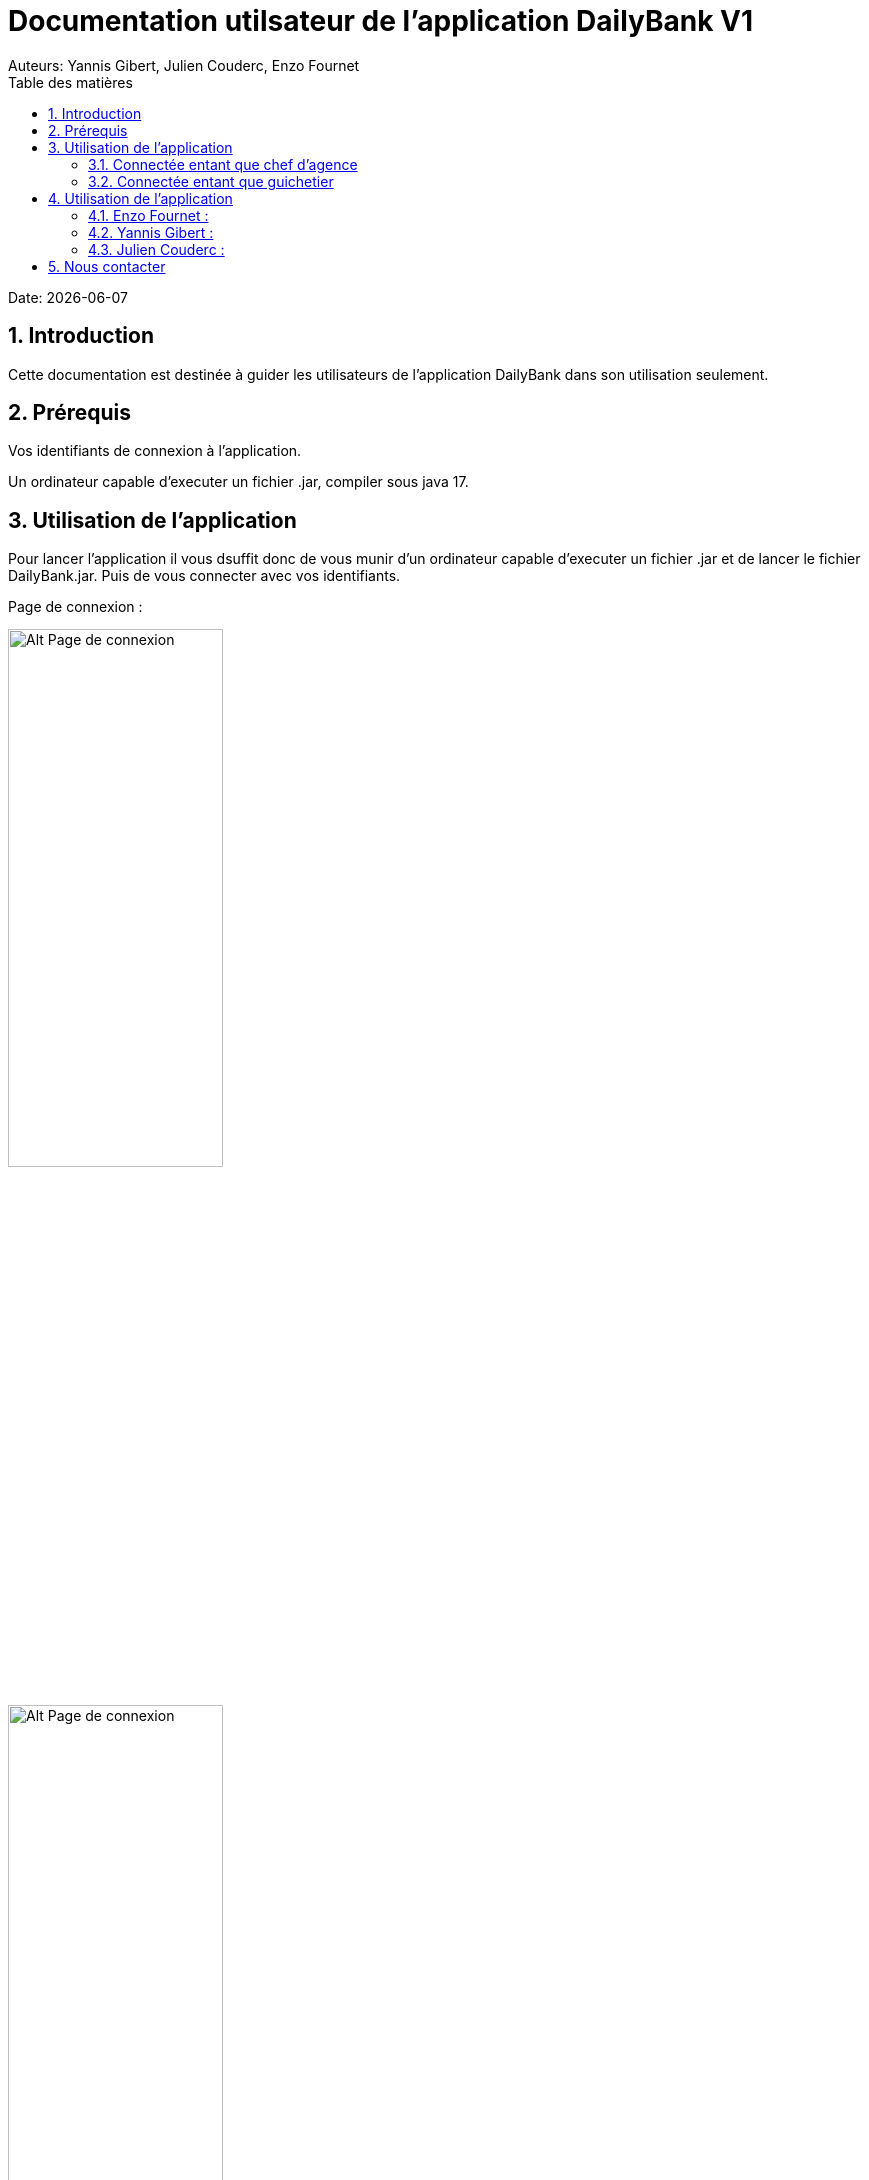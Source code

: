 = Documentation utilsateur de l'application DailyBank V1
:doctype: book
:toc: left
:toc-title: Table des matières
:sectnums:
Auteurs: Yannis Gibert, Julien Couderc, Enzo Fournet

Date: {docdate}

== Introduction

Cette documentation est destinée à guider les utilisateurs de l'application DailyBank dans son utilisation seulement.

== Prérequis

Vos identifiants de connexion à l'application.

Un ordinateur capable d'executer un fichier .jar, compiler sous java 17.

== Utilisation de l'application

Pour lancer l'application il vous dsuffit donc de vous munir d'un ordinateur capable d'executer un fichier .jar et de lancer le fichier DailyBank.jar. Puis de vous connecter avec vos identifiants.

Page de connexion :

[horizontal]
image::RessourcesAdoc/img/PageConnexion.png[Alt Page de connexion, 50%]
image::RessourcesAdoc/img/Connexion.png[Alt Page de connexion, 50%]

=== Connectée entant que chef d'agence
Comme vous pouvez le contaster sur l'image ci-dessous, une fois connecté en tant que chef d'agence vous avez accès à un menu déroulant "Gestion" tout comme le guichetier qui vous permet d'accéder à la gestion des clients et des employés de votre agence.

image::RessourcesAdoc/img/co-chef.png[Alt Page de connexion d'un chef d'agence, 50%]

=== Connectée entant que guichetier
Comme vous pouvez le contaster sur l'image ci-dessous, une fois connecté en tant que guichetier vous avez accès à un menu déroulant "Gestion" tout comme le chef d'agence qui vous permet d'accéder à la gestion des clients seulement.

image::RessourcesAdoc/img/co-guich.png[Alt Page de connexion d'un guichetier, 50%]

== Utilisation de l'application
=== Enzo Fournet :

==== Gestion des employés :
*Prérequis : Être connecté en tant que chef d'agence.*

Une fois connecter en tant que chef s'agence vous pouvez 
accéder à la gestion des employés en cliquant sur le bouton "Gestion" puis en cliquant sur "Employés".

image::RessourcesAdoc/img/chefGestEmpl.png[Alt Page de connexion clique pour accéder à la gestion des employés, 50%]

Une fois que vous avez accédé à la gestion des emplyés.

image::RessourcesAdoc/img/GestEmpl.png[Alt page de gestion des emplyés, 70%]

Vous pouvez voir la liste des employés de votre agence,vous avez alors la possibilité de double cliqué sur un employé pour le modifier ou le consulter en fcontion de vos droits.
Vous avez aussi la possibilité de fare un clique droit sur un employé pour faire apparaitre un menu contextuel qui vous permettra de modifier, de consulter ou de supprimer un employé en fonction de vos droits.

Les boutons lattéraux sont aussi utilisable pour modifier ou consulter un employé et seront dégrissé si vousavez pas les droits pour faire l'action demandé.

==== Consultation d'un employé :
*Prérequis : Être connecté en tant que chef d'agence et s'être rendu dans la gestion des emplyés*

Une fois que vous avez accédé à la gestion des employés.
Vous avez le droit de consulter n'importe quel employé de votre agence en double cliquant sur un employé ou en faisant un clique droit puis en cliquant sur "Consulter" ou encore en utilisant le boutons latéral.

*ATTENTION* : Si vous double cliquer sur un emploté pour lequel vous avez les droit de modification vous serez redirigé vers la page de modification de l'employé et non de consultation.

image::RessourcesAdoc/img/BoutonLat-Consult.png[Alt Bouton lattéral de consultation, 70%]

image::RessourcesAdoc/img/Bouton2Click-Consult.png[Alt Page de consultation d'un employé, 70%]

Lorsque vous aurez accédé à la page de consultation d'un employé vous aurez accès à toutes les informations de l'employé.

image::RessourcesAdoc/img/ConsultEmpl.png[Alt Page de consultation d'un employé, 70%]

Pour revenir à la page de gestion des employés il vous suffit de cliquer sur le bouton "Ok" en bas à droite de la page.

image::RessourcesAdoc/img/ConsultEmpl-btn.png[Alt Bouton de retour à la page de gestion des employés, 70%]

==== Création d'un nouvel employé :

*Prérequis : Être connecté en tant que chef d'agence et s'être rendu dans la gestion des emplyés*

Une fois que vous avez accédé à la gestion des employés.
Vous avez le droit de créer un nouvel employé en cliquant sur le bouton "Nouvel employé" en bas à gauche de la page.
Vous devrez alors remplir tout les champs disponnible du formulaire de création d'un employé .

image::RessourcesAdoc/img/CreaEmpl.png[Alt Page de création d'un compte, 70%]

==== Modification d'un employé :

*Prérequis : Être connecté en tant que chef d'agence et s'être rendu dans la gestion des emplyés*

Une fois que vous avez accédé à la gestion des employés.
Vous avez le droit de modifier tout les guichetier de votre agence et vous même en double cliquant sur un employé que vous pouvez modifir ou en faisant un clique droit puis en cliquant sur "Modifier" ou encore en utilisant le boutons latéral lorsque vous avez les droits nécessaire.

*ATTENTION* : Si vous double cliquer sur un emploté pour lequel vous n'avez les droit de modification vous serez redirigé vers la page de consulation de l'employé et non de modification.

image::RessourcesAdoc/img/BoutonLat-Modif.png[Alt Bouton lattéral de modification, 70%]

image::RessourcesAdoc/img/Bouton2Click-Modif.png[Alt Page de modification d'un employé, 70%]

Loresque vous aurez accédé à la page de modification d'un employé vous aurez accès à toutes les informations de l'employé et vous pourrez modifier celle qui seront accéssible.

image::RessourcesAdoc/img/ModifEmpl.png[Alt Page de modification d'un employé, 70%]

Pour Valider les modifications il vous suffit de cliquer sur le bouton "Modifier" en bas à droite de la page et pour annuler les modifications il vous suffit de cliquer sur le bouton "Annuler" en bas à droite de la page.

image::RessourcesAdoc/img/ModifEmpl-btn.png[Alt Page de modification d'un employé, 70%]

==== Suppression d'un employé :
*Prérequis : Être connecté en tant que chef d'agence et s'être rendu dans la gestion des emplyés*

Une fois que vous avez accédé à la gestion des employés.
Vous avez seulement le droit de supprimer des guichetier de votre agence en faisant un clique droit puis en cliquant sur "Supprimer" ou encore en utilisant le boutons latéral lorsque vous avez les droits nécessaire.

image::RessourcesAdoc/img/BoutonLat-Suppr.png[Alt Bouton lattéral de suppression, 70%]

image::RessourcesAdoc/img/Bouton2Click-Suppr.png[Alt Page de suppression d'un employé, 70%]

Loresque vous aurez accédé à la page de suppression d'un employé vous aurez accès à toutes les informations de l'employé et vous pourrez supprimer l'employé.

image::RessourcesAdoc/img/SupprEmpl.png[Alt Page de suppression d'un employé, 70%]

Pour Valider la suppression il vous suffit de cliquer sur le bouton "Supprimer" en bas à droite de la page et pour annuler la suppression il vous suffit de cliquer sur le bouton "Annuler" en bas à droite de la page.

=== Yannis Gibert :

==== Création d'un compte :

*Prérequis : Être connecté en tant que guichetier et s'être rendu dans la gestion des clients*

Une fois que vous avez accédé à la gestion des clients.
Vous pourez créer un nouveau compte en cliquant sur le bouton "Ajouter" en bas à droite de la page. Ou annuler en cliquant sur le bouton "Annuler" en bas à droite de la page.

[horizontal]
Une fois sur la page d'acceuil il vous suffit de passer la souris sur le bouton "Gestion" ce qui ouvre un menu déroulant permettant de sélectionner entre Clients et Employés. Ici ce que nous intéressera est la partie Clients, il suffit donc de cliquer dessus afin d'accéder au menu des clients.

image::RessourcesAdoc/img/MenuGestion.png[Alt Page de connexion, 50%]

Une fois sur la page des clients vous pouvez voir la liste de tout les clients étant dans la même agence que le guichetier. Vous pouvez en cliquant sur un client activer le bouton "Comptes client", en cliquant sur ce dernier vous serez redirigé vers la page de gestion des comptes du client sélectionné.

image::RessourcesAdoc/img/MenuClient.png[Alt Page de connexion, 50%]

Une fois sur la page des comptes du client il vous suffit de cliquer sur "Nouveau Compte" ce qui lancera la page de création d'un nouveau compte.

image::RessourcesAdoc/img/MenuCompte.png[Alt Page de connexion, 50%]

Vous voici sur la page de création du compte, les informations "Id client", "Id agence" et "Numéro compte" sont remplis automatiquement et non modifiable, en dessous vous trouverez la case "Découvert autorisé" que vous pouvez modifiez afin de saisir le découvert que vous souhaitez accorder à ce compte. Dernièrement vous trouverez la case "Solde (premier dépot)" que vous pouvez également modifier afin d'effectuer un premier dépot sur le compte du montant saisie. Une fois toutes les informations saisie vous pouvez alors cliquez sur le bouton "Ajouter" afin de valider la création du compte ou alors cliquer sur "Annuler" afin d'annuler la création du compte.

image::RessourcesAdoc/img/CréationCompte.png[Alt Page de connexion, 50%]

==== Cloturation d'un compte :

Une fois sur la page d'acceuil il vous suffit de passer la souris sur le bouton "Gestion" ce qui ouvre un menu déroulant permettant de sélectionner entre Clients et Employés. Ici ce que nous intéressera est la partie Clients, il suffit donc de cliquer dessus afin d'accéder au menu des clients.

image::RessourcesAdoc/img/MenuGestion.png[Alt Page de connexion, 50%]

Une fois sur la page des clients vous pouvez voir la liste de tout les clients étant dans la même agence que le guichetier. Vous pouvez en cliquant sur un client activer le bouton "Comptes client", en cliquant sur ce dernier vous serez redirigé vers la page de gestion des comptes du client sélectionné.

image::RessourcesAdoc/img/MenuClient.png[Alt Page de connexion, 50%]

Une fois sur la page des comptes du client il vous suffit de cliquer sur un compte afin de le sélectionner. Si le compte n'est pas cloturé alors le bouton "Cloturer" sera disponible, vous pouvez savoir si un compte est cloturé ou non en regardant la liste, si il est indiqué "Ouvert" cela signifie que le compte n'est pas cloturé et sinon si il est indiqué "Cloture" alors cela signifie que le compte est cloturé. En cliquant dessus la fenêtre de cloturation du compte s'ouvre.

image::RessourcesAdoc/img/MenuCompte2.png[Alt Page de connexion, 50%]

Vous voici sur la page de cloturation du compte, vous ne pouvez modifier aucune information sur cette page mais seulement les consulter afin de s'assurer qu'il s'agit bien du bon compte. Vous trouverez en bas un bouton "Supprimer", en cliquant dessus si le solde du compte est inférieur ou égal à 0 alors la page se ferme et le compte sera alors cloturé.

image::RessourcesAdoc/img/CloturerCompte.png[Alt Page de connexion, 50%]

Néanmoins si le solde du compte n'est pas égal à 0 alors un message d'erreur s'affichera et empêchera la cloturation du compte, en cliquant sur "OK" vous retournez sur la page de gestion des comptes du client.

image::RessourcesAdoc/img/ErreurCloturation.png[Alt Page de connexion, 50%]

==== Modification d'un compte :

Une fois sur la page d'acceuil il vous suffit de passer la souris sur le bouton "Gestion" ce qui ouvre un menu déroulant permettant de sélectionner entre Clients et Employés. Ici ce que nous intéressera est la partie Clients, il suffit donc de cliquer dessus afin d'accéder au menu des clients.

image::RessourcesAdoc/img/MenuGestion.png[Alt Page de connexion, 50%]

Une fois sur la page des clients vous pouvez voir la liste de tout les clients étant dans la même agence que le guichetier. Vous pouvez en cliquant sur un client activer le bouton "Comptes client", en cliquant sur ce dernier vous serez redirigé vers la page de gestion des comptes du client sélectionné.

image::RessourcesAdoc/img/MenuClient.png[Alt Page de connexion, 50%]

Une fois sur la page des comptes du client il vous suffit de cliquer sur un compte afin de le sélectionner. Si le compte n'est pas cloturé alors le bouton "Modifier" sera disponible, vous pouvez savoir si un compte est cloturé ou non en regardant la liste, si il est indiqué "Ouvert" cela signifie que le compte n'est pas cloturé et sinon si il est indiqué "Cloture" alors cela signifie que le compte est cloturé. En cliquant dessus la fenêtre de modification du compte s'ouvre.

image::RessourcesAdoc/img/MenuCompte3.png[Alt Page de connexion, 50%]

Vous voici sur la page de modification du compte, vous ne pouvez y modifier qu'une seule information qui est le Découvert Autorisé. Une fois les modifications effectuées il vous suffit de cliquer sur "Modifier" afin de valider la modification du compte

image::RessourcesAdoc/img/ModifierCompte.png[Alt Page de connexion, 50%]

=== Julien Couderc :

== Nous contacter

Si vous avez des questions ou si vous avez besoin d'aide, n'hésitez pas à nous contacter à l'adresse suivante: support@DailyBank.com
